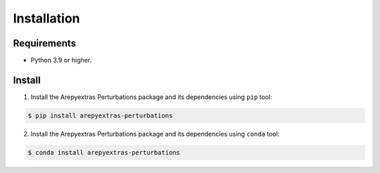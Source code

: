 Installation
============

Requirements
------------
* Python 3.9 or higher.


Install
-------
1. Install the Arepyextras Perturbations package and its dependencies using ``pip`` tool:

.. code-block:: bash

    $ pip install arepyextras-perturbations

2. Install the Arepyextras Perturbations package and its dependencies using ``conda`` tool:

.. code-block:: bash

    $ conda install arepyextras-perturbations
